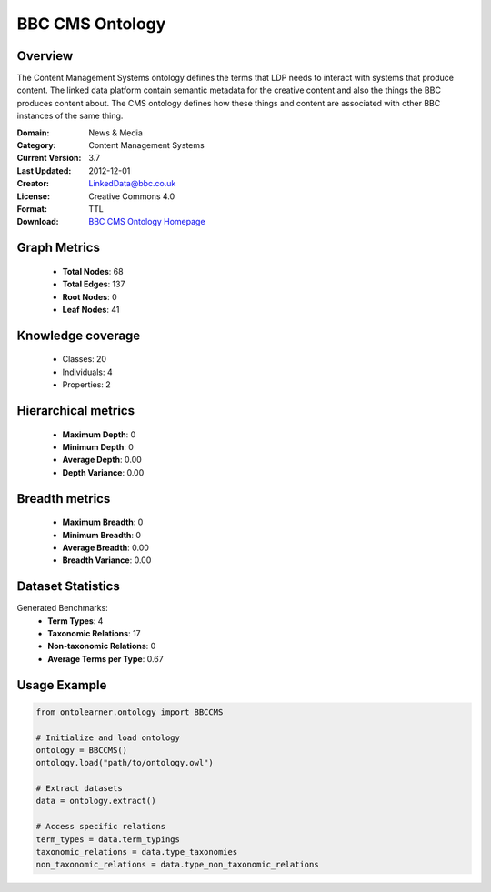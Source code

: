 BBC CMS Ontology
==========================

Overview
--------
The Content Management Systems ontology defines the terms that LDP needs to interact with systems that produce content.
The linked data platform contain semantic metadata for the creative content and also the things the BBC produces content about.
The CMS ontology defines how these things and content are associated with other BBC instances of the same thing.

:Domain: News & Media
:Category: Content Management Systems
:Current Version: 3.7
:Last Updated: 2012-12-01
:Creator: LinkedData@bbc.co.uk
:License: Creative Commons 4.0
:Format: TTL
:Download: `BBC CMS Ontology Homepage <https://www.bbc.co.uk/ontologies/cms-ontology>`_

Graph Metrics
-------------
    - **Total Nodes**: 68
    - **Total Edges**: 137
    - **Root Nodes**: 0
    - **Leaf Nodes**: 41

Knowledge coverage
------------------
    - Classes: 20
    - Individuals: 4
    - Properties: 2

Hierarchical metrics
--------------------
    - **Maximum Depth**: 0
    - **Minimum Depth**: 0
    - **Average Depth**: 0.00
    - **Depth Variance**: 0.00

Breadth metrics
------------------
    - **Maximum Breadth**: 0
    - **Minimum Breadth**: 0
    - **Average Breadth**: 0.00
    - **Breadth Variance**: 0.00

Dataset Statistics
------------------
Generated Benchmarks:
    - **Term Types**: 4
    - **Taxonomic Relations**: 17
    - **Non-taxonomic Relations**: 0
    - **Average Terms per Type**: 0.67

Usage Example
-------------
.. code-block:: python

    from ontolearner.ontology import BBCCMS

    # Initialize and load ontology
    ontology = BBCCMS()
    ontology.load("path/to/ontology.owl")

    # Extract datasets
    data = ontology.extract()

    # Access specific relations
    term_types = data.term_typings
    taxonomic_relations = data.type_taxonomies
    non_taxonomic_relations = data.type_non_taxonomic_relations
